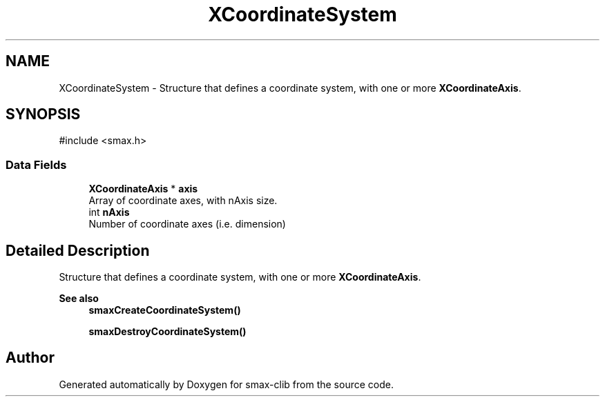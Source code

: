 .TH "XCoordinateSystem" 3 "Version v0.9" "smax-clib" \" -*- nroff -*-
.ad l
.nh
.SH NAME
XCoordinateSystem \- Structure that defines a coordinate system, with one or more \fBXCoordinateAxis\fP\&.  

.SH SYNOPSIS
.br
.PP
.PP
\fR#include <smax\&.h>\fP
.SS "Data Fields"

.in +1c
.ti -1c
.RI "\fBXCoordinateAxis\fP * \fBaxis\fP"
.br
.RI "Array of coordinate axes, with nAxis size\&. "
.ti -1c
.RI "int \fBnAxis\fP"
.br
.RI "Number of coordinate axes (i\&.e\&. dimension) "
.in -1c
.SH "Detailed Description"
.PP 
Structure that defines a coordinate system, with one or more \fBXCoordinateAxis\fP\&. 


.PP
\fBSee also\fP
.RS 4
\fBsmaxCreateCoordinateSystem()\fP 
.PP
\fBsmaxDestroyCoordinateSystem()\fP 
.RE
.PP


.SH "Author"
.PP 
Generated automatically by Doxygen for smax-clib from the source code\&.
